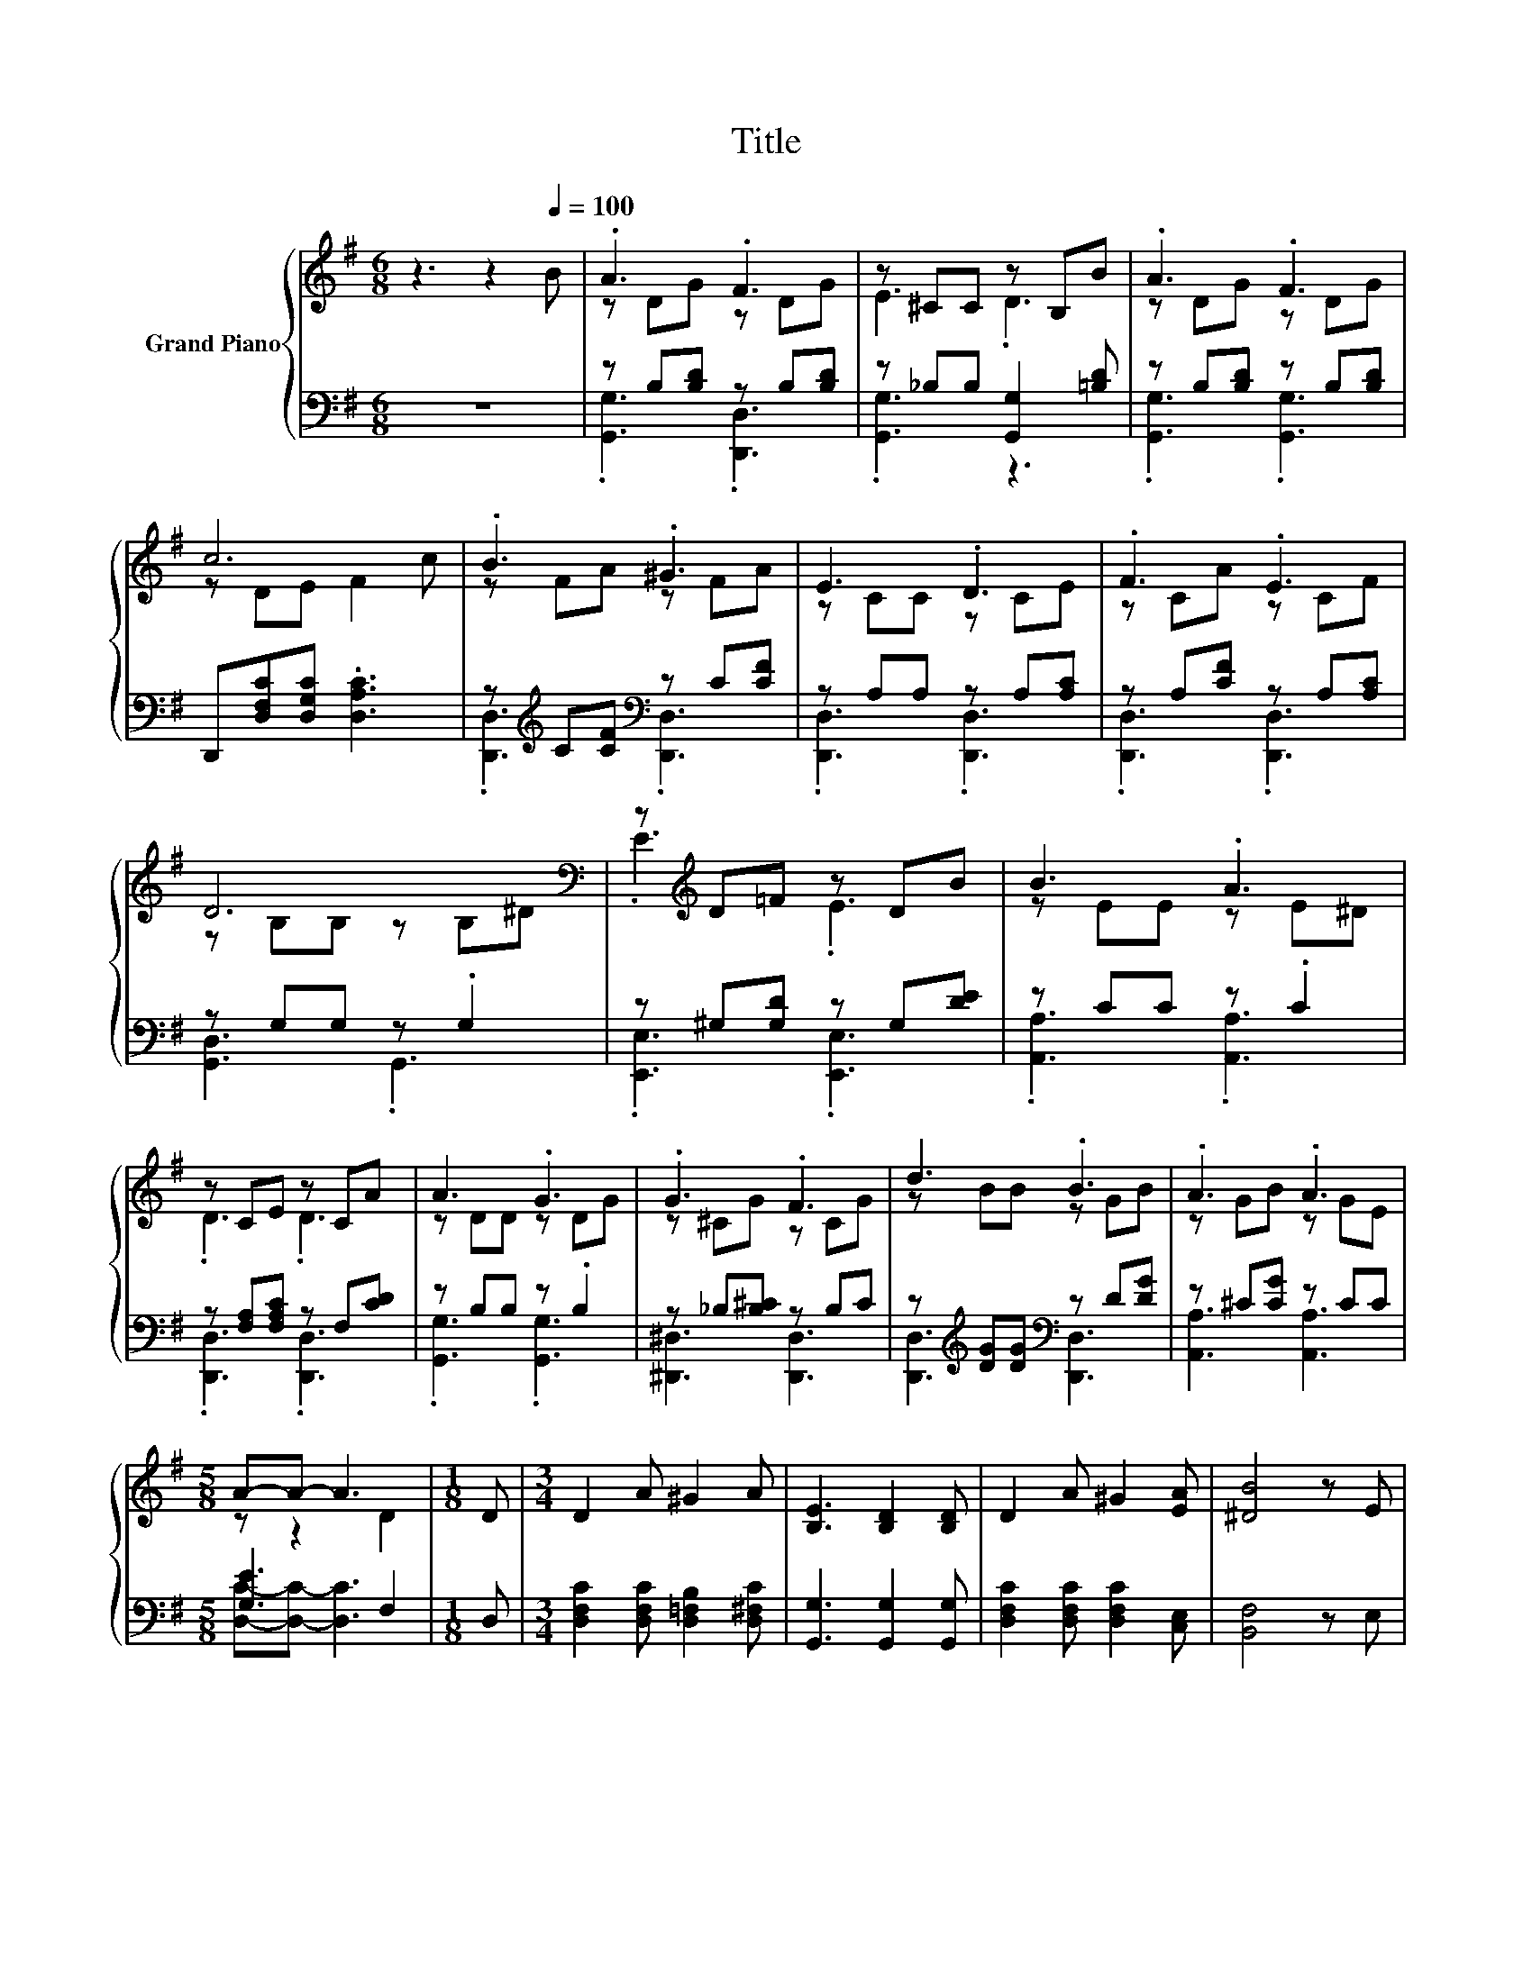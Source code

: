 X:1
T:Title
%%score { ( 1 3 ) | ( 2 4 ) }
L:1/8
M:6/8
K:G
V:1 treble nm="Grand Piano"
V:3 treble 
V:2 bass 
V:4 bass 
V:1
 z3 z2[Q:1/4=100] B | .A3 .F3 | z ^CC z B,B | .A3 .F3 | c6 | .B3 .^G3 | E3 .D3 | .F3 .E3 | %8
 D6[K:bass] | z[K:treble] D=F z DB | B3 .A3 | z CE z CA | A3 .G3 | .G3 .F3 | d3 .B3 | .A3 .A3 | %16
[M:5/8] A-A- A3 |[M:1/8] D |[M:3/4] D2 A ^G2 A | [B,E]3 [B,D]2 [B,D] | D2 A ^G2 [EA] | [^DB]4 z E | %22
 E2 B _B2 =B |[M:5/8] [C=F]3 [CE]2 |[M:1/8] [CE] |[M:3/4] [^CA]2 [CB] [CA]2 [CE] | [CA]4 z [Fd] | %27
 [Gd]2 [G^d] [^Ge]2 [EGB] |[M:7/8] [EAd]3 [EAc]3 [EAc] |[M:3/4] [DGB]2 [EGc] [CFA]2 [DFB] | %30
[M:5/8] [B,DG]-[B,DG]- [B,DG]3 |] %31
V:2
 z6 | z B,[B,D] z B,[B,D] | z _B,B, [G,,G,]2 [=B,D] | z B,[B,D] z B,[B,D] | %4
 D,,[D,F,C][D,G,C] .[D,A,C]3 | z[K:treble] C[CF][K:bass] z C[CF] | z A,A, z A,[A,C] | %7
 z A,[CF] z A,[A,C] | z G,G, z .G,2 | z ^G,[G,D] z G,[DE] | z CC z .C2 | z [F,A,][F,A,C] z F,[CD] | %12
 z B,B, z .B,2 | z _B,[B,^C] z B,C | z[K:treble] [DG][DG][K:bass] z D[DG] | z ^C[CG] z CC | %16
[M:5/8] [G,E]3 F,2 |[M:1/8] D, |[M:3/4] [D,F,C]2 [D,F,C] [D,=F,B,]2 [D,^F,C] | %19
 [G,,G,]3 [G,,G,]2 [G,,G,] | [D,F,C]2 [D,F,C] [D,F,C]2 [C,E,] | [B,,F,]4 z E, | %22
 [E,^G,D]2 [E,G,D] [E,=G,^C]2 [E,^G,D] |[M:5/8] [A,,A,]3 [A,,A,]2 |[M:1/8] [A,,A,] | %25
[M:3/4] [A,,G,]2 [A,,G,] [A,,G,]2 [A,,G,] | [D,F,]4 z [D,C] | [G,B,]2 [G,B,] [E,B,]2 E, | %28
[M:7/8] A,3 A,3 C, |[M:3/4] D,2 D, D,2 D, |[M:5/8] G,,-G,,- G,,3 |] %31
V:3
 x6 | z DG z DG | E3 .D3 | z DG z DG | z DE F2 c | z FA z FA | z CC z CE | z CA z CF | %8
 z[K:bass] B,B, z B,^D | .E3[K:treble] .E3 | z EE z E^D | .D3 .D3 | z DD z DG | z ^CG z CG | %14
 z BB z GB | z GB z GE |[M:5/8] z z2 D2 |[M:1/8] x |[M:3/4] x6 | x6 | x6 | x6 | x6 |[M:5/8] x5 | %24
[M:1/8] x |[M:3/4] x6 | x6 | x6 |[M:7/8] x7 |[M:3/4] x6 |[M:5/8] x5 |] %31
V:4
 x6 | .[G,,G,]3 .[D,,D,]3 | .[G,,G,]3 z3 | .[G,,G,]3 .[G,,G,]3 | x6 | %5
 .[D,,D,]3[K:treble][K:bass] .[D,,D,]3 | .[D,,D,]3 .[D,,D,]3 | .[D,,D,]3 .[D,,D,]3 | %8
 [G,,D,]3 .G,,3 | .[E,,E,]3 .[E,,E,]3 | .[A,,A,]3 .[A,,A,]3 | .[D,,D,]3 .[D,,D,]3 | %12
 .[G,,G,]3 .[G,,G,]3 | [^D,,^D,]3 [D,,D,]3 | [D,,D,]3[K:treble][K:bass] [D,,D,]3 | %15
 [A,,A,]3 [A,,A,]3 |[M:5/8] [D,C]-[D,C]- [D,C]3 |[M:1/8] x |[M:3/4] x6 | x6 | x6 | x6 | x6 | %23
[M:5/8] x5 |[M:1/8] x |[M:3/4] x6 | x6 | x6 |[M:7/8] x7 |[M:3/4] x6 |[M:5/8] x5 |] %31

